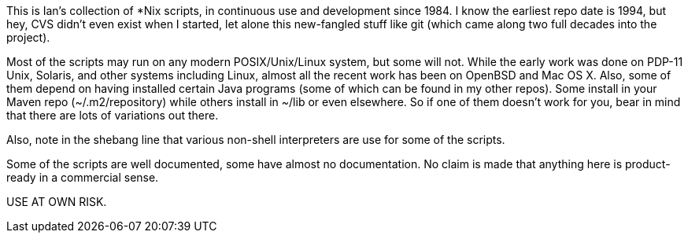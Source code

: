This is Ian's collection of *Nix scripts, in continuous use and development since 1984.
I know the earliest repo date is 1994, but hey, CVS didn't even exist when I started,
let alone this new-fangled stuff like git (which came along two full decades into the project).

Most of the scripts may run on any modern POSIX/Unix/Linux system, but some will not.
While the early work was done on PDP-11 Unix, Solaris, and other systems including Linux,
almost all the recent work has been on OpenBSD and Mac OS X.
Also, some of them depend on having installed certain Java programs (some of which
can be found in my other repos). Some install in your Maven repo (~/.m2/repository)
while others install in ~/lib or even elsewhere.
So if one of them doesn't work for you, bear in mind that there are lots of
variations out there.

Also, note in the shebang line that various non-shell interpreters are use for some of the scripts.

Some of the scripts are well documented, some have almost no documentation.
No claim is made that anything here is product-ready in a commercial sense.

USE AT OWN RISK.

